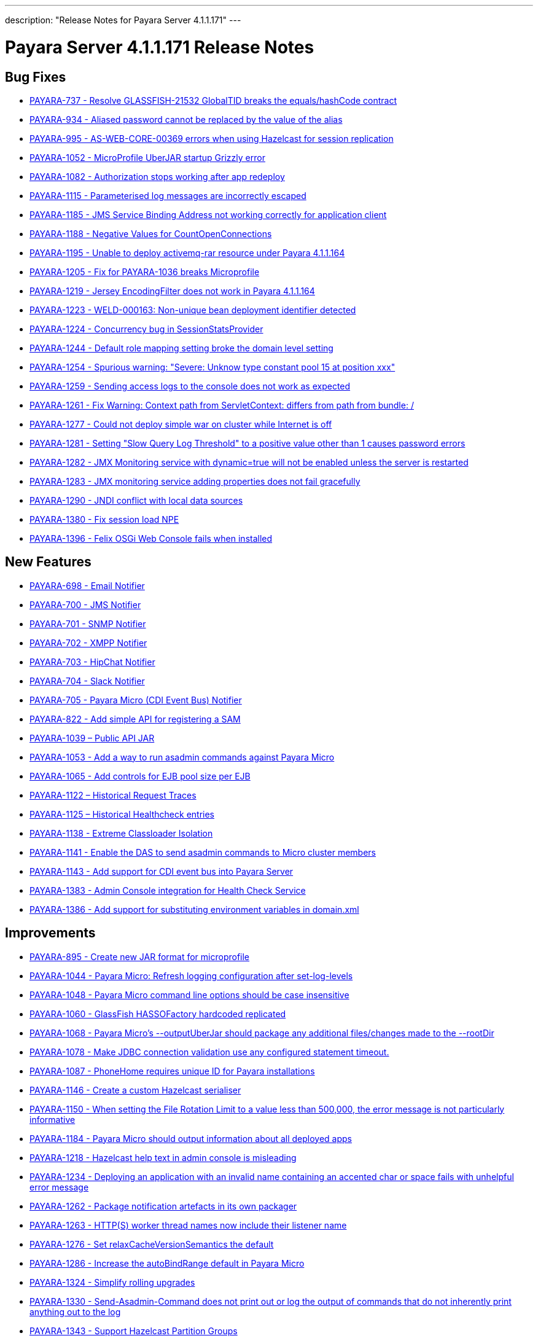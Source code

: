 ---
description: "Release Notes for Payara Server 4.1.1.171"
---

[[release-notes-current]]
= Payara Server 4.1.1.171 Release Notes

[[bug-fixes]]
== Bug Fixes

* https://github.com/payara/Payara/pull/1256[PAYARA-737 - Resolve GLASSFISH-21532 GlobalTID breaks the equals/hashCode contract]
* https://github.com/payara/Payara/pull/1269[PAYARA-934 - Aliased password cannot be replaced by the value of the alias]
* https://github.com/payara/Payara/pull/1245[PAYARA-995 - AS-WEB-CORE-00369 errors when using Hazelcast for session replication]
* https://github.com/payara/Payara/pull/1342[PAYARA-1052 - MicroProfile UberJAR startup Grizzly error]
* https://github.com/payara/Payara/pull/1265[PAYARA-1082 - Authorization stops working after app redeploy]
* https://github.com/payara/Payara/pull/1255[PAYARA-1115 - Parameterised log messages are incorrectly escaped]
* https://github.com/payara/Payara/pull/1263[PAYARA-1185 - JMS Service Binding Address not working correctly for application client]
* https://github.com/payara/Payara/pull/1272[PAYARA-1188 - Negative Values for CountOpenConnections]
* https://github.com/Payara/Payara/commit/ce0ec3e239c457fb5b4874b2a193a9fbf8c45225[PAYARA-1195 - Unable to deploy activemq-rar resource under Payara 4.1.1.164]
* https://github.com/Payara/Payara/commit/99233280e12de115f875c8c83ced91dcc565289f[PAYARA-1205 - Fix for PAYARA-1036 breaks Microprofile]
* https://github.com/payara/Payara/pull/1373[PAYARA-1219 - Jersey EncodingFilter does not work in Payara 4.1.1.164]
* https://github.com/payara/Payara/pull/1234[PAYARA-1223 - WELD-000163: Non-unique bean deployment identifier detected]
* https://github.com/Payara/Payara/commit/74a97634e7862116d353ebc53fd19186e8d904a5[PAYARA-1224 - Concurrency bug in SessionStatsProvider]
* https://github.com/Payara/Payara/commit/8bcce2c9775bfafdd33977441eb01eee22a6ccc0[PAYARA-1244 - Default role mapping setting broke the domain level setting]
* https://github.com/payara/Payara/pull/1220[PAYARA-1254 - Spurious warning: "Severe: Unknow type constant pool 15 at position xxx"]
* https://github.com/payara/Payara/pull/1230[PAYARA-1259 - Sending access logs to the console does not work as expected]
* https://github.com/payara/Payara/pull/1341[PAYARA-1261 - Fix Warning: Context path from ServletContext: differs from path from bundle: /]
* https://github.com/payara/Payara/pull/1266[PAYARA-1277 - Could not deploy simple war on cluster while Internet is off]
* https://github.com/payara/Payara/pull/1327[PAYARA-1281 - Setting "Slow Query Log Threshold" to a positive value other than 1 causes password errors]
* https://github.com/payara/Payara/pull/1294[PAYARA-1282 - JMX Monitoring service with dynamic=true will not be enabled unless the server is restarted]
* https://github.com/payara/Payara/pull/1292[PAYARA-1283 - JMX monitoring service adding properties does not fail gracefully]
* https://github.com/payara/Payara/pull/1261[PAYARA-1290 - JNDI conflict with local data sources]
* https://github.com/payara/Payara/pull/1336[PAYARA-1380 - Fix session load NPE]
* https://github.com/payara/Payara/pull/1339[PAYARA-1396 - Felix OSGi Web Console fails when installed]

[[new-features]]
== New Features

* https://github.com/payara/Payara/pull/1251[PAYARA-698 - Email Notifier]
* https://github.com/payara/Payara/pull/1271[PAYARA-700 - JMS Notifier]
* https://github.com/payara/Payara/pull/1251[PAYARA-701 - SNMP Notifier]
* https://github.com/payara/Payara/pull/1251[PAYARA-702 - XMPP Notifier]
* https://github.com/payara/Payara/pull/1251[PAYARA-703 - HipChat Notifier]
* https://github.com/payara/Payara/pull/1251[PAYARA-704 - Slack Notifier]
* https://github.com/payara/Payara/pull/1251[PAYARA-705 - Payara Micro (CDI Event Bus) Notifier]
* https://github.com/payara/Payara/pull/1194[PAYARA-822 - Add simple API for registering a SAM]
* http://search.maven.org/#search%7Cgav%7C1%7Cg%3A%22fish.payara.api%22%20AND%20a%3A%22payara-api%22[PAYARA-1039 – Public API JAR]
* https://github.com/payara/Payara/pull/1298[PAYARA-1053 - Add a way to run asadmin commands against Payara Micro]
* https://github.com/payara/Payara/pull/1163[PAYARA-1065 - Add controls for EJB pool size per EJB]
* https://github.com/payara/Payara/pull/1277[PAYARA-1122 – Historical Request Traces]
* https://github.com/payara/Payara/pull/1262[PAYARA-1125 – Historical Healthcheck entries]
* https://github.com/payara/Payara/pull/1175[PAYARA-1138 - Extreme Classloader Isolation]
* https://github.com/payara/Payara/pull/1275[PAYARA-1141 - Enable the DAS to send asadmin commands to Micro cluster members]
* https://github.com/payara/Payara/pull/1192[PAYARA-1143 - Add support for CDI event bus into Payara Server]
* https://github.com/payara/Payara/pull/1362[PAYARA-1383 - Admin Console integration for Health Check Service]
* https://github.com/payara/Payara/pull/1338[PAYARA-1386 - Add support for substituting environment variables in domain.xml]

[[improvements]]
== Improvements

* https://github.com/payara/Payara/pull/1326[PAYARA-895 - Create new JAR format for microprofile]
* https://github.com/payara/Payara/pull/1313[PAYARA-1044 - Payara Micro: Refresh logging configuration after set-log-levels]
* https://github.com/payara/Payara/pull/1298[PAYARA-1048 - Payara Micro command line options should be case insensitive]
* https://github.com/payara/Payara/pull/1235[PAYARA-1060 - GlassFish HASSOFactory hardcoded replicated]
* https://github.com/payara/Payara/pull/1298[PAYARA-1068 - Payara Micro's --outputUberJar should package any additional files/changes made to the --rootDir]
* https://github.com/payara/Payara/pull/1291[PAYARA-1078 - Make JDBC connection validation use any configured statement timeout.]
* https://github.com/payara/Payara/pull/1200[PAYARA-1087 - PhoneHome requires unique ID for Payara installations]
* https://github.com/payara/Payara/pull/1253[PAYARA-1146 - Create a custom Hazelcast serialiser]
* https://github.com/payara/Payara/pull/1297[PAYARA-1150 - When setting the File Rotation Limit to a value less than 500,000, the error message is not particularly informative]
* https://github.com/payara/Payara/pull/1298[PAYARA-1184 - Payara Micro should output information about all deployed apps]
* https://github.com/payara/Payara/pull/1199[PAYARA-1218 - Hazelcast help text in admin console is misleading]
* https://github.com/payara/Payara/pull/1340[PAYARA-1234 - Deploying an application with an invalid name containing an accented char or space fails with unhelpful error message]
* https://github.com/payara/Payara/pull/1251[PAYARA-1262 - Package notification artefacts in its own packager]
* https://github.com/payara/Payara/pull/1268[PAYARA-1263 - HTTP(S) worker thread names now include their listener name]
* https://github.com/payara/Payara/pull/1238[PAYARA-1276 - Set relaxCacheVersionSemantics the default]
* https://github.com/payara/Payara/pull/1298[PAYARA-1286 - Increase the autoBindRange default in Payara Micro]
* https://github.com/payara/Payara/pull/1329[PAYARA-1324 - Simplify rolling upgrades]
* https://github.com/payara/Payara/pull/1321[PAYARA-1330 - Send-Asadmin-Command does not print out or log the output of commands that do not inherently print anything out to the log]
* https://github.com/payara/Payara/pull/1302[PAYARA-1343 - Support Hazelcast Partition Groups]
* https://github.com/payara/Payara/pull/1306[PAYARA-1344 - Support Hazelcast Host Aware Partitioning in Payara Micro and Microprofile]
* https://github.com/payara/Payara/pull/1306[PAYARA-1345 - Create more meaningful error message for JCache if Hazelcast is disabed]
* https://github.com/payara/Payara/pull/1328[PAYARA-1346 - Hazelcast should be turned off when disabled dynamically]
* https://github.com/payara/Payara/pull/1316[PAYARA-1347 - Notification listing asadmin commands need to display configuration for multiple notifiers]
* [PAYARA-1407 - Enabling HealthCheck in Payara Micro without arguments fails uninformatively]
* https://github.com/payara/Payara/pull/1364[PAYARA-1430 - Make Asadmin Recorder migrate better]
* https://github.com/payara/Payara/pull/1367[PAYARA-1435 - Improvement on creating initial configuration for Healthcheck service]
* https://github.com/payara/Payara/pull/1372[PAYARA-1437 - Remove unnecessary default values from the Healthcheck service commands]
* https://github.com/payara/Payara/pull/1371[PAYARA-1438 - Remove unnecessary default values from the Request Tracing service commands]
* https://github.com/payara/Payara/pull/1381[PAYARA-1447 - Ensure Hazelcast is booted before app deployments]

[[security-fixes]]
== Security Fixes

* https://github.com/payara/Payara/pull/1246[PAYARA-989 - Security Issue in Payara]
* https://github.com/Payara/Payara/commit/1cc2f12678a414286b7f0cc28a2abf32a0c3b6ea[PAYARA-1214 - Adapt to JDK fix for CVE-2016-3427]
* https://github.com/Payara/Payara/commit/2864d1681f5f02761dc0b9fbf636153e1d5f0e98[PAYARA-1216 - CVE-2016-3092 upgrade commons file upload]
* https://github.com/Payara/Payara/commit/cfe65208dc603e6bbab154ee1b086407d964d2b2[PAYARA-1217 - CVE-2016-0763 apply Security Permission for Global Context]
* https://github.com/payara/Payara/pull/1224[PAYARA-1260 - Upgrade jline in nucleus pom for CVE-2013-2035]

[[upstream-bug-fixes]]
== Upstream Bug Fixes

* https://github.com/payara/Payara/pull/1240[PAYARA-1005 - Apps fail to deploy with empty beans.xml file]
* https://github.com/payara/Payara/pull/1228[PAYARA-1007 - web.xml cannot override web-fragment.xml]
* https://github.com/payara/Payara/pull/1286[PAYARA-1056 - Sums of thread pool statistics counters not correct]
* https://github.com/payara/Payara/pull/1240[PAYARA-1105 - Using a custom log formatter leads to retaining only 10 history log files]
* https://github.com/payara/Payara/pull/1146[PAYARA-1114 - Deadlock in a distributed transaction]
* https://github.com/payara/Payara/pull/1267[PAYARA-1264 - JSP precompiling during deployment ignores settings in glassfish-web.xml]

[[component-upgrades]]
== Component Upgrades

* https://github.com/payara/Payara/pull/1187[PAYARA-1204 - Upgrade Weld version to 2.4.1.Final]
* https://github.com/payara/Payara/pull/1285[PAYARA-1230 - Upgrade and Patch EclipseLink to 2.6.4]
* https://github.com/payara/Payara/pull/1236[PAYARA-1231 - Upgrade Mojarra to 2.2.14]
* https://github.com/payara/Payara/pull/1233[PAYARA-1232 - Upgrade Jackson 2.8.5]
* https://github.com/payara/Payara/pull/1232[PAYARA-1233 - Upgrade Jettison 1.3.8]
* https://github.com/payara/Payara/pull/1260[PAYARA-1291 - Upgrade Hazelcast to 3.7.4 for 171]
* https://github.com/payara/Payara/pull/1312[PAYARA-1336 - Upgrade asm-commons to 5.0.3]
* https://github.com/payara/Payara/pull/1373[PAYARA-1440 - Downgrade Grizzly to 2.3.27 until 2.3.29 available]
